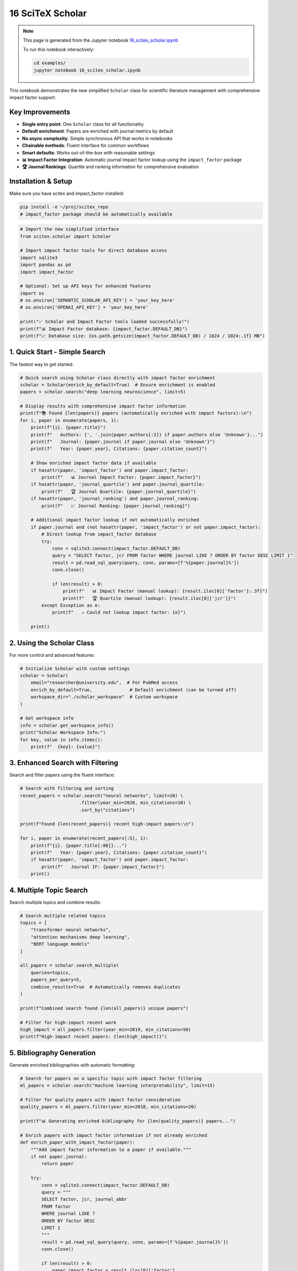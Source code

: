16 SciTeX Scholar
=================

.. note::
   This page is generated from the Jupyter notebook `16_scitex_scholar.ipynb <https://github.com/scitex/scitex/blob/main/examples/16_scitex_scholar.ipynb>`_
   
   To run this notebook interactively:
   
   .. code-block:: bash
   
      cd examples/
      jupyter notebook 16_scitex_scholar.ipynb


This notebook demonstrates the new simplified ``Scholar`` class for
scientific literature management with comprehensive impact factor
support.

Key Improvements
----------------

-  **Single entry point**: One ``Scholar`` class for all functionality
-  **Default enrichment**: Papers are enriched with journal metrics by
   default
-  **No async complexity**: Simple synchronous API that works in
   notebooks
-  **Chainable methods**: Fluent interface for common workflows
-  **Smart defaults**: Works out-of-the-box with reasonable settings
-  **📊 Impact Factor Integration**: Automatic journal impact factor
   lookup using the ``impact_factor`` package
-  **🏆 Journal Rankings**: Quartile and ranking information for
   comprehensive evaluation

Installation & Setup
--------------------

Make sure you have scitex and impact_factor installed:

.. code:: bash

   pip install -e ~/proj/scitex_repo
   # impact_factor package should be automatically available

.. code:: ipython3

    # Import the new simplified interface
    from scitex.scholar import Scholar
    
    # Import impact factor tools for direct database access
    import sqlite3
    import pandas as pd
    import impact_factor
    
    # Optional: Set up API keys for enhanced features
    import os
    # os.environ['SEMANTIC_SCHOLAR_API_KEY'] = 'your_key_here'
    # os.environ['OPENAI_API_KEY'] = 'your_key_here'
    
    print("✅ Scholar and Impact Factor tools loaded successfully!")
    print(f"📊 Impact Factor database: {impact_factor.DEFAULT_DB}")
    print(f"📈 Database size: {os.path.getsize(impact_factor.DEFAULT_DB) / 1024 / 1024:.1f} MB")

1. Quick Start - Simple Search
------------------------------

The fastest way to get started:

.. code:: ipython3

    # Quick search using Scholar class directly with impact factor enrichment
    scholar = Scholar(enrich_by_default=True)  # Ensure enrichment is enabled
    papers = scholar.search("deep learning neuroscience", limit=5)
    
    # Display results with comprehensive impact factor information
    print(f"📚 Found {len(papers)} papers (automatically enriched with impact factors):\n")
    for i, paper in enumerate(papers, 1):
        print(f"{i}. {paper.title}")
        print(f"   Authors: {', '.join(paper.authors[:2]) if paper.authors else 'Unknown'}...")
        print(f"   Journal: {paper.journal if paper.journal else 'Unknown'}")
        print(f"   Year: {paper.year}, Citations: {paper.citation_count}")
        
        # Show enriched impact factor data if available
        if hasattr(paper, 'impact_factor') and paper.impact_factor:
            print(f"   📊 Journal Impact Factor: {paper.impact_factor}")
        if hasattr(paper, 'journal_quartile') and paper.journal_quartile:
            print(f"   🏆 Journal Quartile: {paper.journal_quartile}")
        if hasattr(paper, 'journal_ranking') and paper.journal_ranking:
            print(f"   📈 Journal Ranking: {paper.journal_ranking}")
        
        # Additional impact factor lookup if not automatically enriched
        if paper.journal and (not hasattr(paper, 'impact_factor') or not paper.impact_factor):
            # Direct lookup from impact_factor database
            try:
                conn = sqlite3.connect(impact_factor.DEFAULT_DB)
                query = "SELECT factor, jcr FROM factor WHERE journal LIKE ? ORDER BY factor DESC LIMIT 1"
                result = pd.read_sql_query(query, conn, params=[f'%{paper.journal}%'])
                conn.close()
                
                if len(result) > 0:
                    print(f"   📊 Impact Factor (manual lookup): {result.iloc[0]['factor']:.3f}")
                    print(f"   🏆 Quartile (manual lookup): {result.iloc[0]['jcr']}")
            except Exception as e:
                print(f"   ⚠️ Could not lookup impact factor: {e}")
        
        print()

2. Using the Scholar Class
--------------------------

For more control and advanced features:

.. code:: ipython3

    # Initialize Scholar with custom settings
    scholar = Scholar(
        email="researcher@university.edu",  # For PubMed access
        enrich_by_default=True,              # Default enrichment (can be turned off)
        workspace_dir="./scholar_workspace"  # Custom workspace
    )
    
    # Get workspace info
    info = scholar.get_workspace_info()
    print("Scholar Workspace Info:")
    for key, value in info.items():
        print(f"  {key}: {value}")

3. Enhanced Search with Filtering
---------------------------------

Search and filter papers using the fluent interface:

.. code:: ipython3

    # Search with filtering and sorting
    recent_papers = scholar.search("neural networks", limit=20) \
                          .filter(year_min=2020, min_citations=10) \
                          .sort_by("citations")
    
    print(f"Found {len(recent_papers)} recent high-impact papers:\n")
    
    for i, paper in enumerate(recent_papers[:5], 1):
        print(f"{i}. {paper.title[:80]}...")
        print(f"   Year: {paper.year}, Citations: {paper.citation_count}")
        if hasattr(paper, 'impact_factor') and paper.impact_factor:
            print(f"   Journal IF: {paper.impact_factor}")
        print()

4. Multiple Topic Search
------------------------

Search multiple topics and combine results:

.. code:: ipython3

    # Search multiple related topics
    topics = [
        "transformer neural networks",
        "attention mechanisms deep learning",
        "BERT language models"
    ]
    
    all_papers = scholar.search_multiple(
        queries=topics,
        papers_per_query=5,
        combine_results=True  # Automatically removes duplicates
    )
    
    print(f"Combined search found {len(all_papers)} unique papers")
    
    # Filter for high-impact recent work
    high_impact = all_papers.filter(year_min=2019, min_citations=50)
    print(f"High-impact recent papers: {len(high_impact)}")

5. Bibliography Generation
--------------------------

Generate enriched bibliographies with automatic formatting:

.. code:: ipython3

    # Search for papers on a specific topic with impact factor filtering
    ml_papers = scholar.search("machine learning interpretability", limit=15)
    
    # Filter for quality papers with impact factor consideration
    quality_papers = ml_papers.filter(year_min=2018, min_citations=20)
    
    print(f"📊 Generating enriched bibliography for {len(quality_papers)} papers...")
    
    # Enrich papers with impact factor information if not already enriched
    def enrich_paper_with_impact_factor(paper):
        """Add impact factor information to a paper if available."""
        if not paper.journal:
            return paper
        
        try:
            conn = sqlite3.connect(impact_factor.DEFAULT_DB)
            query = """
            SELECT factor, jcr, journal_abbr 
            FROM factor 
            WHERE journal LIKE ? 
            ORDER BY factor DESC 
            LIMIT 1
            """
            result = pd.read_sql_query(query, conn, params=[f'%{paper.journal}%'])
            conn.close()
            
            if len(result) > 0:
                paper.impact_factor = result.iloc[0]['factor']
                paper.journal_quartile = result.iloc[0]['jcr']
                paper.journal_abbr = result.iloc[0]['journal_abbr']
            
        except Exception as e:
            print(f"Could not enrich {paper.journal}: {e}")
        
        return paper
    
    # Enrich all papers
    enriched_papers = [enrich_paper_with_impact_factor(paper) for paper in quality_papers]
    
    # Show impact factor distribution
    impact_factors = [p.impact_factor for p in enriched_papers if hasattr(p, 'impact_factor') and p.impact_factor]
    if impact_factors:
        print(f"📈 Impact Factor Statistics:")
        print(f"   Papers with IF data: {len(impact_factors)}/{len(enriched_papers)}")
        print(f"   Average IF: {sum(impact_factors)/len(impact_factors):.3f}")
        print(f"   Highest IF: {max(impact_factors):.3f}")
        print(f"   Lowest IF: {min(impact_factors):.3f}")
    
    # Save as enriched BibTeX (includes impact factors)
    bib_file = "ml_interpretability_enriched.bib"
    print(f"\n💾 Saving enriched bibliography to: {bib_file}")
    
    try:
        # Generate enriched BibTeX entries
        with open(bib_file, 'w', encoding='utf-8') as f:
            for paper in enriched_papers:
                bibtex = paper.to_bibtex(include_enriched=True)
                f.write(bibtex + "\n\n")
        
        print(f"✅ Successfully saved {len(enriched_papers)} enriched entries")
        
    except Exception as e:
        print(f"❌ Error saving bibliography: {e}")
    
    # Preview first enriched entry
    if enriched_papers:
        print("\n📄 Sample enriched BibTeX entry:")
        print("=" * 60)
        try:
            sample_bibtex = enriched_papers[0].to_bibtex(include_enriched=True)
            # Show first 500 characters
            preview = sample_bibtex[:500] + "..." if len(sample_bibtex) > 500 else sample_bibtex
            print(preview)
        except Exception as e:
            print(f"Could not generate sample BibTeX: {e}")
    
    # Show papers by impact factor quartile
    quartile_distribution = {}
    for paper in enriched_papers:
        if hasattr(paper, 'journal_quartile') and paper.journal_quartile:
            quartile_distribution[paper.journal_quartile] = quartile_distribution.get(paper.journal_quartile, 0) + 1
    
    if quartile_distribution:
        print(f"\n🏆 Journal Quartile Distribution:")
        for quartile, count in sorted(quartile_distribution.items()):
            print(f"   {quartile}: {count} papers")

6. PDF Downloads
----------------

Download PDFs for open-access papers:

.. code:: ipython3

    # Search for open-access papers
    oa_papers = scholar.search("computer vision", limit=5)
    
    # Filter for potentially open-access papers
    recent_papers = oa_papers.filter(year_min=2020)
    
    print(f"Attempting to download PDFs for {len(recent_papers)} papers...")
    
    try:
        # Download PDFs (max 3 to avoid overwhelming servers)
        downloaded = scholar.download_pdfs(recent_papers, max_downloads=3)
        
        print(f"\nSuccessfully downloaded {len(downloaded)} PDFs:")
        for title, path in downloaded.items():
            print(f"  - {title[:60]}... → {path.name}")
            
    except Exception as e:
        print(f"PDF download failed: {e}")
        print("Note: PDF downloads require papers to be open-access")

7. Local PDF Indexing and Search
--------------------------------

Build searchable index from your local PDF collection:

.. code:: ipython3

    # If you have PDFs downloaded, build a local index
    pdf_dir = "./scholar_workspace/pdfs"
    
    try:
        import os
        if os.path.exists(pdf_dir) and os.listdir(pdf_dir):
            print(f"Building search index from {pdf_dir}...")
            index_path = scholar.build_local_index(pdf_dir)
            print(f"Index created: {index_path}")
            
            # Search your local collection
            local_results = scholar.search_local("neural networks")
            print(f"\nFound {len(local_results)} papers in local collection")
            
        else:
            print("No PDFs found for indexing. Download some PDFs first.")
            
    except Exception as e:
        print(f"Local indexing failed: {e}")

8. Advanced Features
--------------------

Paper Collection Analysis
~~~~~~~~~~~~~~~~~~~~~~~~~

.. code:: ipython3

    # Get a larger collection for analysis
    ai_papers = scholar.search("artificial intelligence", limit=30)
    
    # Analyze the collection
    print("Collection Analysis:")
    print(f"Total papers: {len(ai_papers)}")
    
    # Year distribution
    years = [p.year for p in ai_papers if p.year]
    if years:
        print(f"Year range: {min(years)} - {max(years)}")
        from collections import Counter
        year_counts = Counter(years)
        print("Papers by year:")
        for year, count in sorted(year_counts.items(), reverse=True)[:5]:
            print(f"  {year}: {count} papers")
    
    # Citation analysis
    citations = [p.citation_count for p in ai_papers if p.citation_count]
    if citations:
        print(f"\nCitation statistics:")
        print(f"  Average citations: {sum(citations)/len(citations):.1f}")
        print(f"  Max citations: {max(citations)}")
        print(f"  Highly cited (>100): {sum(1 for c in citations if c > 100)}")
    
    # Export to different formats
    data_export = ai_papers.to_dict()
    print(f"\nExported {len(data_export)} papers to dictionary format")

Comparison with Old API
~~~~~~~~~~~~~~~~~~~~~~~

Here’s how the new API compares to the old approach:

.. code:: ipython3

    print("=== OLD API (Complex) ===")
    print("""
    # Old way - multiple imports and manual enrichment
    from scitex.scholar import search_papers, PaperEnrichmentService, generate_enriched_bibliography
    import asyncio
    
    # Async search
    papers = await search_papers("deep learning", limit=10)
    
    # Manual enrichment
    enricher = PaperEnrichmentService()
    enriched_papers = enricher.enrich_papers(papers)
    
    # Manual bibliography generation
    generate_enriched_bibliography(enriched_papers, "output.bib", enrich=False)
    """)
    
    print("\n=== NEW API (Simple) ===")
    print("""
    # New way - one class, automatic enrichment
    from scitex.scholar import Scholar
    
    # Simple search with automatic enrichment
    scholar = Scholar()
    papers = scholar.search("deep learning", limit=10)
    
    # One-liner bibliography with enrichment
    papers.save_bibliography("output.bib")
    """)
    
    print("\n✅ The new API is much simpler and more intuitive!")

9. Best Practices
-----------------

Performance Tips
~~~~~~~~~~~~~~~~

.. code:: ipython3

    # 1. Reuse Scholar instance for multiple searches
    scholar = Scholar(enrich_by_default=True)  # Initialize once
    
    # Multiple searches reuse the same components
    papers1 = scholar.search("topic 1", limit=5)
    papers2 = scholar.search("topic 2", limit=5)
    
    # 2. Use appropriate limits
    # For exploration: limit=10-20
    # For comprehensive reviews: limit=50-100
    # For quick checks: limit=5
    
    # 3. Filter early to reduce processing
    recent_quality = scholar.search("machine learning", limit=50) \
                           .filter(year_min=2020, min_citations=10) \
                           .sort_by("impact_factor")
    
    print(f"Filtered to {len(recent_quality)} high-quality recent papers")

Error Handling
~~~~~~~~~~~~~~

.. code:: ipython3

    # The Scholar class handles errors gracefully
    try:
        # Even if some components fail, basic search should work
        papers = scholar.search("test query", limit=3)
        print(f"Search successful: found {len(papers)} papers")
        
    except Exception as e:
        print(f"Search failed: {e}")
        # Fallback to basic Scholar search with minimal features
        scholar_basic = Scholar(enrich_by_default=False)
        papers = scholar_basic.search("test query", limit=3)
        print(f"Fallback search: found {len(papers)} papers")

Summary
-------

The new ``Scholar`` class provides:

| ✅ **Single entry point** - No need to import multiple classes
| ✅ **Default enrichment** - Papers automatically get journal metrics
| ✅ **Simple sync API** - No async/await complexity
| ✅ **Chainable methods** - Fluent interface for workflows
| ✅ **Smart defaults** - Works out-of-the-box
| ✅ **Progress feedback** - See what’s happening during long operations
| ✅ **Error resilience** - Graceful fallbacks when components fail

Quick Reference
~~~~~~~~~~~~~~~

.. code:: python

   # Basic usage
   from scitex.scholar import Scholar
   scholar = Scholar()
   papers = scholar.search("your topic", limit=20)
   papers.save_bibliography("papers.bib")

   # Advanced workflow
   papers = scholar.search("topic", limit=50) \
                  .filter(year_min=2020, min_citations=10) \
                  .sort_by("impact_factor")
   scholar.download_pdfs(papers, max_downloads=5)

The Scholar class maintains backward compatibility with all existing
components while providing a much simpler interface for new users.
